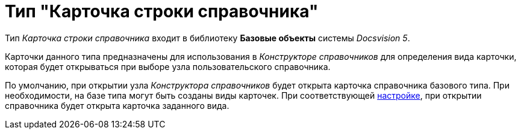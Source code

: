= Тип "Карточка строки справочника"

Тип _Карточка строки справочника_ входит в библиотеку *Базовые объекты* системы _Docsvision 5_.

Карточки данного типа предназначены для использования в _Конструкторе справочников_ для определения вида карточки, которая будет открываться при выборе узла пользовательского справочника.

По умолчанию, при открытии узла _Конструктора справочников_ будет открыта карточка справочника базового типа. При необходимости, на базе типа могут быть созданы виды карточек. При соответствующей xref:dir_Node_add.adoc[настройке], при открытии справочника будет открыта карточка заданного вида.
